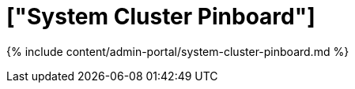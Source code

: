 = ["System Cluster Pinboard"]
:last_updated: 7/27/2020
:permalink: /:collection/:path.html
:sidebar: mydoc_sidebar
:summary: View the System Cluster Pinboard in the Admin Console.
:toc: true

{% include content/admin-portal/system-cluster-pinboard.md %}
